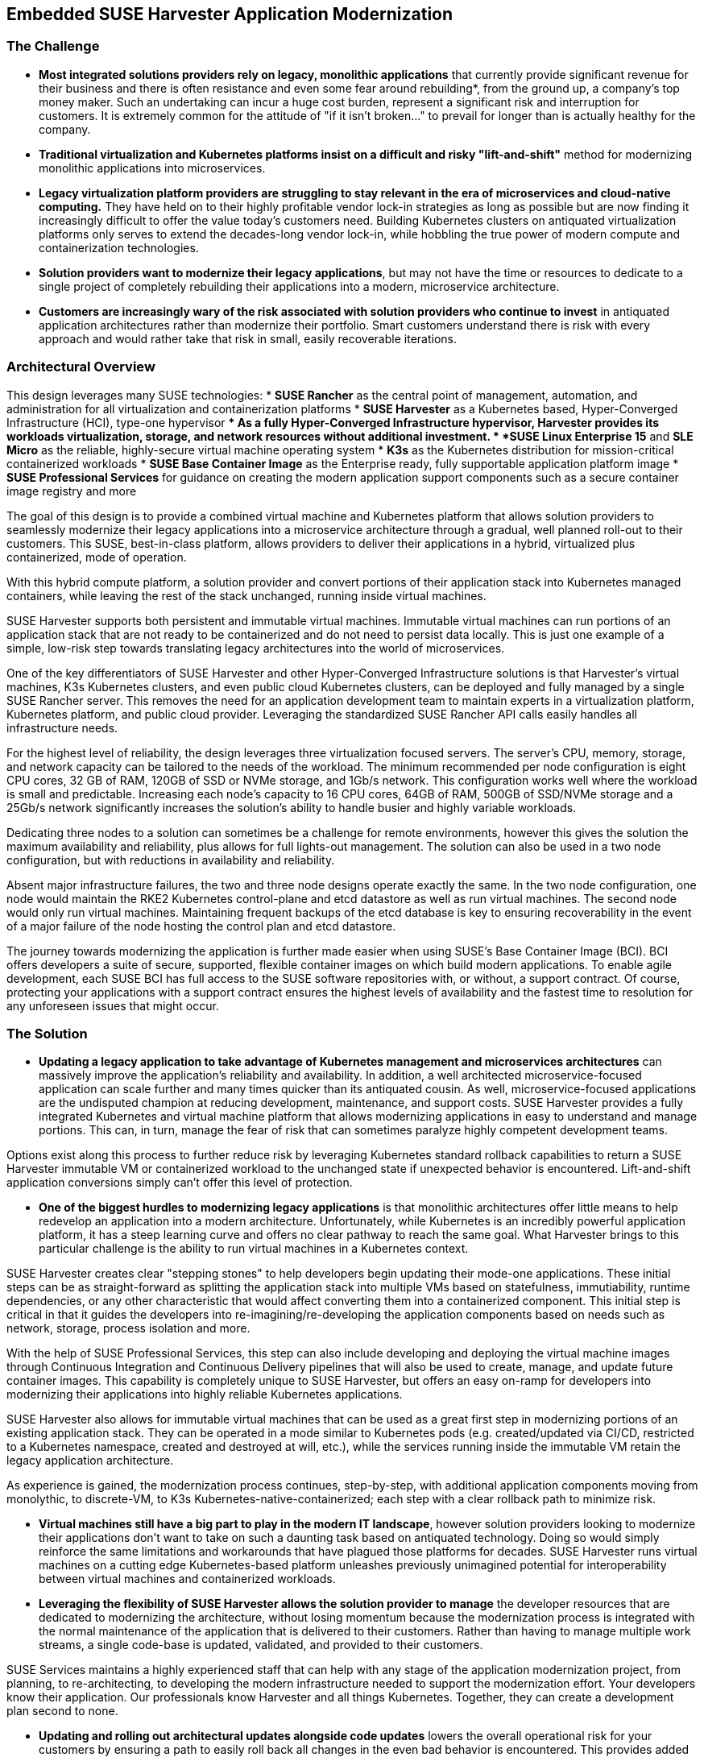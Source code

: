 ## Embedded SUSE Harvester Application Modernization

### The Challenge

* *Most integrated solutions providers rely on legacy, monolithic applications* that currently provide significant revenue for their business and there is often resistance and even some fear around rebuilding*, from the ground up, a company's top money maker. Such an undertaking can incur a huge cost burden, represent a significant risk and interruption for customers. It is extremely common for the attitude of "if it isn't broken..." to prevail for longer than is actually healthy for the company. 

* *Traditional virtualization and Kubernetes platforms insist on a difficult and risky "lift-and-shift"* method for modernizing monolithic applications into microservices.

* *Legacy virtualization platform providers are struggling to stay relevant in the era of microservices and cloud-native computing.* They have held on to their highly profitable vendor lock-in strategies as long as possible but are now finding it increasingly difficult to offer the value today's customers need. Building Kubernetes clusters on antiquated virtualization platforms only serves to extend the decades-long vendor lock-in, while hobbling the true power of modern compute and containerization technologies. 

* *Solution providers want to modernize their legacy applications*, but may not have the time or resources to dedicate to a single project of completely rebuilding their applications into a modern, microservice architecture. 

* *Customers are increasingly wary of the risk associated with solution providers who continue to invest* in antiquated application architectures rather than modernize their portfolio. Smart customers understand there is risk with every approach and would rather take that risk in small, easily recoverable iterations.


### Architectural Overview

This design leverages many SUSE technologies:
* *SUSE Rancher* as the central point of management, automation, and administration for all virtualization and containerization platforms 
* *SUSE Harvester* as a Kubernetes based, Hyper-Converged Infrastructure (HCI), type-one hypervisor 
** As a fully Hyper-Converged Infrastructure hypervisor, Harvester provides its workloads virtualization, storage, and network resources without additional investment.
* *SUSE Linux Enterprise 15* and *SLE Micro* as the reliable, highly-secure virtual machine operating system
* *K3s* as the Kubernetes distribution for mission-critical containerized workloads 
* *SUSE Base Container Image* as the Enterprise ready, fully supportable application platform image
* *SUSE Professional Services* for guidance on creating the modern application support components such as a secure container image registry and more

The goal of this design is to provide a combined virtual machine and Kubernetes platform that allows solution providers to seamlessly modernize their legacy applications into a microservice architecture through a gradual, well planned roll-out to their customers. This SUSE, best-in-class platform, allows providers to deliver their applications in a hybrid, virtualized plus containerized, mode of operation. 

With this hybrid compute platform, a solution provider and convert portions of their application stack into Kubernetes managed containers, while leaving the rest of the stack unchanged, running inside virtual machines. 

SUSE Harvester supports both persistent and immutable virtual machines. Immutable virtual machines can run portions of an application stack that are not ready to be containerized and do not need to persist data locally. This is just one example of a simple, low-risk step towards translating legacy architectures into the world of microservices.

One of the key differentiators of SUSE Harvester and other Hyper-Converged Infrastructure solutions is that Harvester's virtual machines, K3s Kubernetes clusters, and even public cloud Kubernetes clusters, can be deployed and fully managed by a single SUSE Rancher server. This removes the need for an application development team to maintain experts in a virtualization platform, Kubernetes platform, and public cloud provider. Leveraging the standardized SUSE Rancher API calls easily handles all infrastructure needs.

For the highest level of reliability, the design leverages three virtualization focused servers. The server's CPU, memory, storage, and network capacity can be tailored to the needs of the workload. The minimum recommended per node configuration is eight CPU cores, 32 GB of RAM, 120GB of SSD or NVMe storage, and 1Gb/s network. This configuration works well where the workload is small and predictable. Increasing each node's capacity to 16 CPU cores, 64GB of RAM, 500GB of SSD/NVMe storage and a 25Gb/s network significantly increases the solution's ability to handle busier and highly variable workloads.

Dedicating three nodes to a solution can sometimes be a challenge for remote environments, however this gives the solution the maximum availability and reliability, plus allows for full lights-out management. The solution can also be used in a two node configuration, but with reductions in availability and reliability. 

Absent major infrastructure failures, the two and three node designs operate exactly the same. In the two node configuration, one node would maintain the RKE2 Kubernetes control-plane and etcd datastore as well as run virtual machines. The second node would only run virtual machines. Maintaining frequent backups of the etcd database is key to ensuring recoverability in the event of a major failure of the node hosting the control plan and etcd datastore.

The journey towards modernizing the application is further made easier when using SUSE's Base Container Image (BCI). BCI offers developers a suite of secure, supported, flexible container images on which build modern applications. To enable agile development, each SUSE BCI has full access to the SUSE software repositories with, or without, a support contract. Of course, protecting your applications with a support contract ensures the highest levels of availability and the fastest time to resolution for any unforeseen issues that might occur.


### The Solution

* *Updating a legacy application to take advantage of Kubernetes management and microservices architectures* can massively improve the application's reliability and availability. In addition, a well architected microservice-focused application can scale further and many times quicker than its antiquated cousin. As well, microservice-focused applications are the undisputed champion at reducing development, maintenance, and support costs. SUSE Harvester provides a fully integrated Kubernetes and virtual machine platform that allows modernizing applications in easy to understand and manage portions. This can, in turn, manage the fear of risk that can sometimes paralyze highly competent development teams.

Options exist along this process to further reduce risk by leveraging Kubernetes standard rollback capabilities to return a SUSE Harvester immutable VM or containerized workload to the unchanged state if unexpected behavior is encountered. Lift-and-shift application conversions simply can't offer this level of protection.


* *One of the biggest hurdles to modernizing legacy applications* is that monolithic architectures offer little means to help redevelop an application into a modern architecture. Unfortunately, while Kubernetes is an incredibly powerful application platform, it has a steep learning curve and offers no clear pathway to reach the same goal. What Harvester brings to this particular challenge is the ability to run virtual machines in a Kubernetes context. 

SUSE Harvester creates clear "stepping stones" to help developers begin updating their mode-one applications. These initial steps can be as straight-forward as splitting the application stack into multiple VMs based on statefulness, immutiability, runtime dependencies, or any other characteristic that would affect converting them into a containerized component. This initial step is critical in that it guides the developers into re-imagining/re-developing the application components based on needs such as network, storage, process isolation and more.

With the help of SUSE Professional Services, this step can also include developing and deploying the virtual machine images through Continuous Integration and Continuous Delivery pipelines that will also be used to create, manage, and update future container images. This capability is completely unique to SUSE Harvester, but offers an easy on-ramp for developers into modernizing their applications into highly reliable Kubernetes applications.

SUSE Harvester also allows for immutable virtual machines that can be used as a great first step in modernizing portions of an existing application stack. They can be operated in a mode similar to Kubernetes pods (e.g. created/updated via CI/CD, restricted to a Kubernetes namespace, created and destroyed at will, etc.), while the services running inside the immutable VM retain the legacy application architecture.

As experience is gained, the modernization process continues, step-by-step, with additional application components moving from monolythic, to discrete-VM, to K3s Kubernetes-native-containerized; each step with a clear rollback path to minimize risk.


* *Virtual machines still have a big part to play in the modern IT landscape*, however solution providers looking to modernize their applications don't want to take on such a daunting task based on antiquated technology. Doing so would simply reinforce the same limitations and workarounds that have plagued those platforms for decades. SUSE Harvester runs virtual machines on a cutting edge Kubernetes-based platform unleashes previously unimagined potential for interoperability between virtual machines and containerized workloads.


* *Leveraging the flexibility of SUSE Harvester allows the solution provider to manage* the developer resources that are dedicated to modernizing the architecture, without losing momentum because the modernization process is integrated with the normal maintenance of the application that is delivered to their customers. Rather than having to manage multiple work streams, a single code-base is updated, validated, and provided to their customers. 

SUSE Services maintains a highly experienced staff that can help with any stage of the application modernization project, from planning, to re-architecting, to developing the modern infrastructure needed to support the modernization effort. Your developers know their application. Our professionals know Harvester and all things Kubernetes. Together, they can create a development plan second to none.


* *Updating and rolling out architectural updates alongside code updates* lowers the overall operational risk for your customers by ensuring a path to easily roll back all changes in the even bad behavior is encountered. This provides added value for your customers as they continuously receive incremental improvements to the availability and reliability of the application platform as part of the normal application code updates. Solution providers who are able to update their software in intelligent, incremental steps are able to secure very high customer confidence and can ensure the updates are compatible with the customer's environment and their needs.


### Summary

*Harvester provides highly available virtualized and containerized infrastructures* so the application can be rebuilt into microservices over time and over many, incremental updates. This significantly lowers the risks inherent to rebuilding a legacy application because it allows developers to tackle the easiest-to-containerize parts of the application first. Later, continuing with more and more components from the virtual machine environment to the K3s Kubernetes environment. 